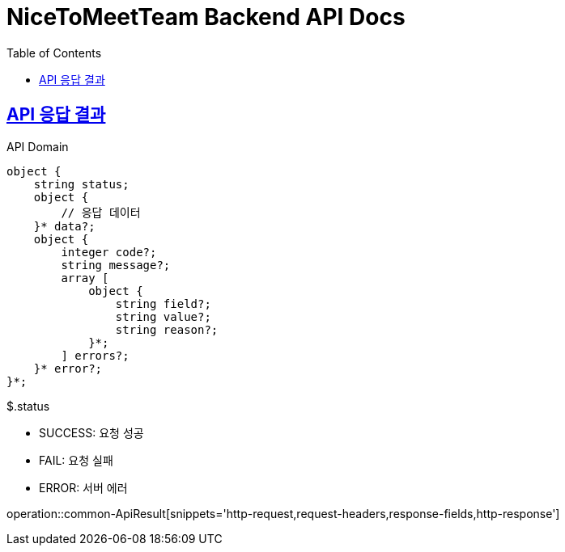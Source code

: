 = NiceToMeetTeam Backend API Docs
:doctype: book
:icons: font
:source-highlighter: highlightjs
:toc: left
:toclevels: 2
:sectlinks:
:operation-curl-request-title: Example request
:operation-http-response-title: Example response

.API Domain


== API 응답 결과

[source]
----
object {
    string status;
    object {
        // 응답 데이터
    }* data?;
    object {
        integer code?;
        string message?;
        array [
            object {
                string field?;
                string value?;
                string reason?;
            }*;
        ] errors?;
    }* error?;
}*;
----

.$.status
- SUCCESS: 요청 성공
- FAIL: 요청 실패
- ERROR: 서버 에러

operation::common-ApiResult[snippets='http-request,request-headers,response-fields,http-response']